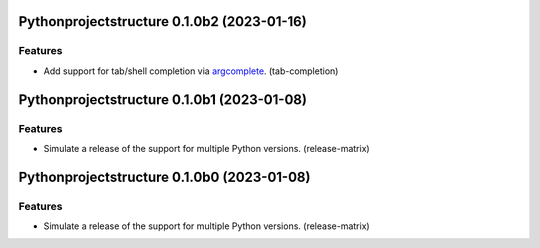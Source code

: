 Pythonprojectstructure 0.1.0b2 (2023-01-16)
===========================================

Features
--------

- Add support for tab/shell completion via `argcomplete
  <https://kislyuk.github.io/argcomplete/#installation>`_. (tab-completion)


Pythonprojectstructure 0.1.0b1 (2023-01-08)
===========================================

Features
--------

- Simulate a release of the support for multiple Python versions. (release-matrix)


Pythonprojectstructure 0.1.0b0 (2023-01-08)
===========================================

Features
--------

- Simulate a release of the support for multiple Python versions. (release-matrix)
